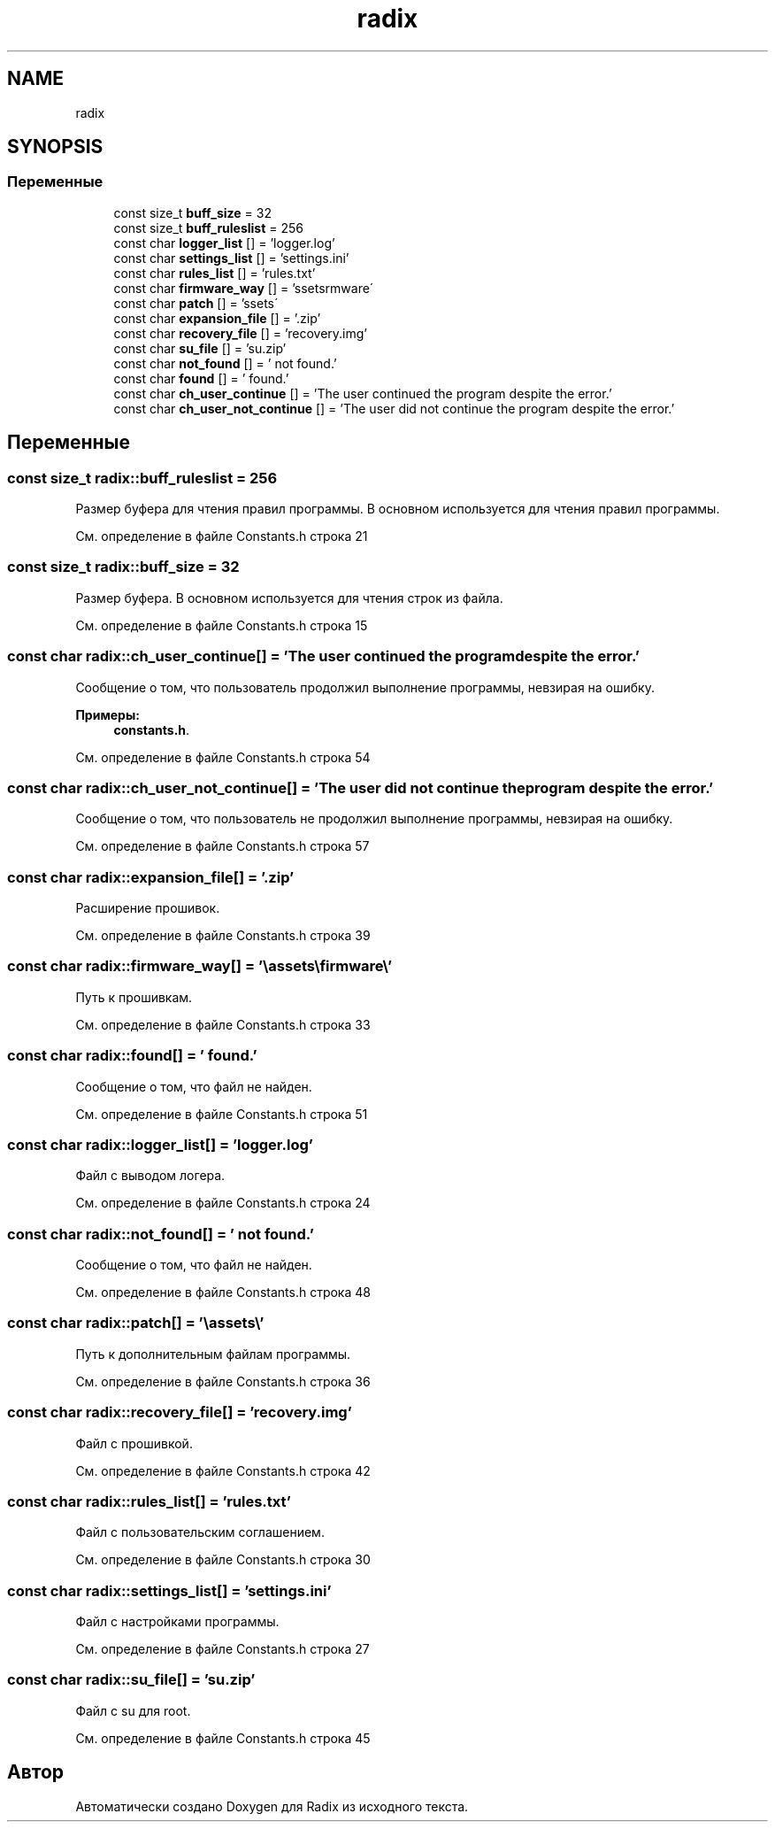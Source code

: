 .TH "radix" 3 "Пн 18 Дек 2017" "Radix" \" -*- nroff -*-
.ad l
.nh
.SH NAME
radix
.SH SYNOPSIS
.br
.PP
.SS "Переменные"

.in +1c
.ti -1c
.RI "const size_t \fBbuff_size\fP = 32"
.br
.ti -1c
.RI "const size_t \fBbuff_ruleslist\fP = 256"
.br
.ti -1c
.RI "const char \fBlogger_list\fP [] = 'logger\&.log'"
.br
.ti -1c
.RI "const char \fBsettings_list\fP [] = 'settings\&.ini'"
.br
.ti -1c
.RI "const char \fBrules_list\fP [] = 'rules\&.txt'"
.br
.ti -1c
.RI "const char \fBfirmware_way\fP [] = '\\\\assets\\\\firmware\\\\'"
.br
.ti -1c
.RI "const char \fBpatch\fP [] = '\\\\assets\\\\'"
.br
.ti -1c
.RI "const char \fBexpansion_file\fP [] = '\&.zip'"
.br
.ti -1c
.RI "const char \fBrecovery_file\fP [] = 'recovery\&.img'"
.br
.ti -1c
.RI "const char \fBsu_file\fP [] = 'su\&.zip'"
.br
.ti -1c
.RI "const char \fBnot_found\fP [] = ' not found\&.'"
.br
.ti -1c
.RI "const char \fBfound\fP [] = ' found\&.'"
.br
.ti -1c
.RI "const char \fBch_user_continue\fP [] = 'The user continued the program despite the error\&.'"
.br
.ti -1c
.RI "const char \fBch_user_not_continue\fP [] = 'The user did not continue the program despite the error\&.'"
.br
.in -1c
.SH "Переменные"
.PP 
.SS "const size_t radix::buff_ruleslist = 256"
Размер буфера для чтения правил программы\&. В основном используется для чтения правил программы\&. 
.PP
См\&. определение в файле Constants\&.h строка 21
.SS "const size_t radix::buff_size = 32"
Размер буфера\&. В основном используется для чтения строк из файла\&. 
.PP
См\&. определение в файле Constants\&.h строка 15
.SS "const char radix::ch_user_continue[] = 'The user continued the program despite the error\&.'"
Сообщение о том, что пользователь продолжил выполнение программы, невзирая на ошибку\&. 
.PP
\fBПримеры: \fP
.in +1c
\fBconstants\&.h\fP\&.
.PP
См\&. определение в файле Constants\&.h строка 54
.SS "const char radix::ch_user_not_continue[] = 'The user did not continue the program despite the error\&.'"
Сообщение о том, что пользователь не продолжил выполнение программы, невзирая на ошибку\&. 
.PP
См\&. определение в файле Constants\&.h строка 57
.SS "const char radix::expansion_file[] = '\&.zip'"
Расширение прошивок\&. 
.PP
См\&. определение в файле Constants\&.h строка 39
.SS "const char radix::firmware_way[] = '\\\\assets\\\\firmware\\\\'"
Путь к прошивкам\&. 
.PP
См\&. определение в файле Constants\&.h строка 33
.SS "const char radix::found[] = ' found\&.'"
Сообщение о том, что файл не найден\&. 
.PP
См\&. определение в файле Constants\&.h строка 51
.SS "const char radix::logger_list[] = 'logger\&.log'"
Файл с выводом логера\&. 
.PP
См\&. определение в файле Constants\&.h строка 24
.SS "const char radix::not_found[] = ' not found\&.'"
Сообщение о том, что файл не найден\&. 
.PP
См\&. определение в файле Constants\&.h строка 48
.SS "const char radix::patch[] = '\\\\assets\\\\'"
Путь к дополнительным файлам программы\&. 
.PP
См\&. определение в файле Constants\&.h строка 36
.SS "const char radix::recovery_file[] = 'recovery\&.img'"
Файл с прошивкой\&. 
.PP
См\&. определение в файле Constants\&.h строка 42
.SS "const char radix::rules_list[] = 'rules\&.txt'"
Файл с пользовательским соглашением\&. 
.PP
См\&. определение в файле Constants\&.h строка 30
.SS "const char radix::settings_list[] = 'settings\&.ini'"
Файл с настройками программы\&. 
.PP
См\&. определение в файле Constants\&.h строка 27
.SS "const char radix::su_file[] = 'su\&.zip'"
Файл с su для root\&. 
.PP
См\&. определение в файле Constants\&.h строка 45
.SH "Автор"
.PP 
Автоматически создано Doxygen для Radix из исходного текста\&.
